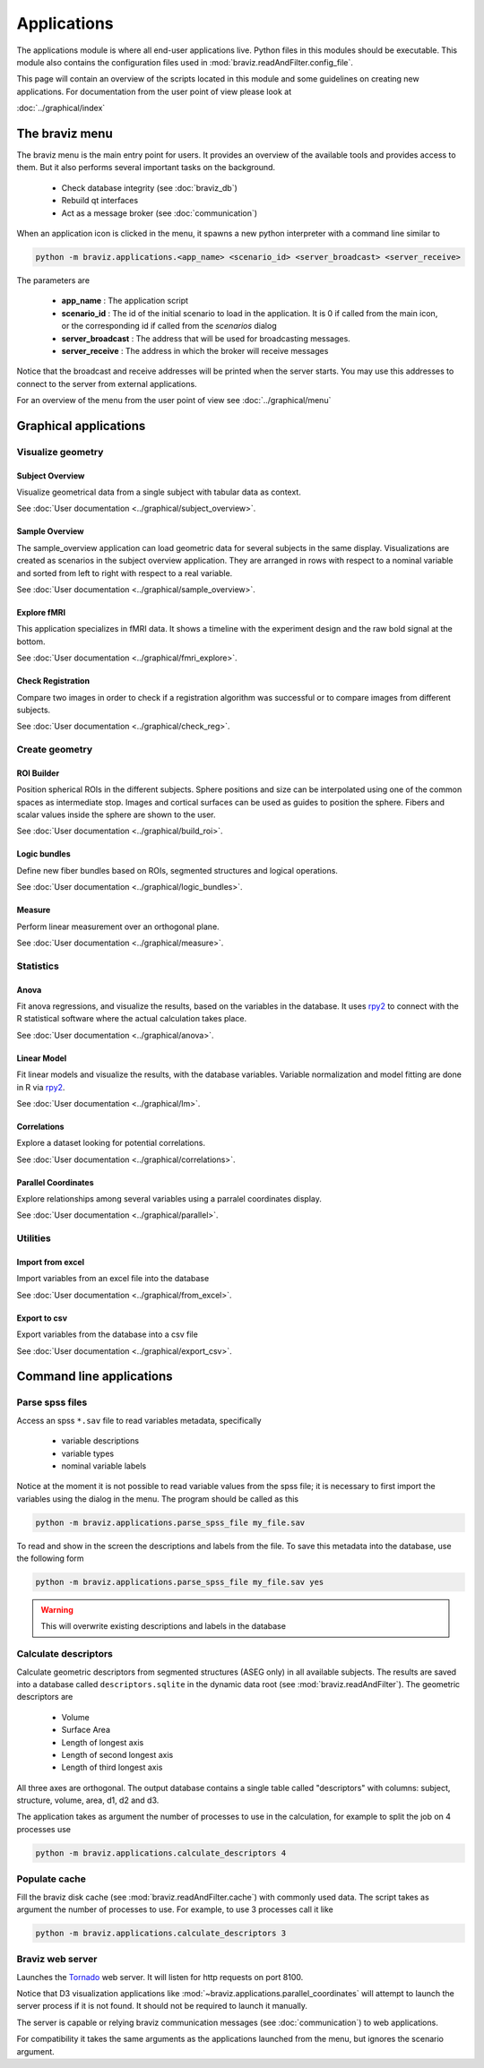 .. module:: braviz.applications

Applications
=============

The applications module is where all end-user applications live. Python files in this modules should be
executable. This module also contains the configuration files used in :mod:`braviz.readAndFilter.config_file`.

This page will contain an overview of the scripts located in this module and some guidelines on creating new
applications. For documentation from the user point of view please look at

:doc:`../graphical/index`


.. module::braviz.applications.braviz_menu2

The braviz menu
----------------

The braviz menu is the main entry point for users. It provides an overview of the available tools and provides access
to them. But it also performs several important tasks on the background.

    - Check database integrity (see :doc:`braviz_db`)
    - Rebuild qt interfaces
    - Act as a message broker (see :doc:`communication`)

When an application icon is clicked in the menu, it spawns a new python interpreter with a command line similar to

.. code-block:: console

    python -m braviz.applications.<app_name> <scenario_id> <server_broadcast> <server_receive>

The parameters are

    - **app_name** : The application script
    - **scenario_id** : The id of the initial scenario to load in the application. It is 0 if called from the
      main icon, or the corresponding id if called from the *scenarios* dialog
    - **server_broadcast** : The address that will be used for broadcasting messages.
    - **server_receive** : The address in which the broker will receive messages

Notice that the broadcast and receive addresses will be printed when the server starts. You may use this addresses
to connect to the server from external applications.

For an overview of the menu from the user point of view see :doc:`../graphical/menu`

Graphical applications
------------------------

Visualize geometry
^^^^^^^^^^^^^^^^^^^^

.. module:: braviz.applications.subject_overview

Subject Overview
"""""""""""""""""

.. image:: images/subj_overview.png
    :alt: Subject overview screenshot
    :width: 80%
    :align: center

Visualize geometrical data from a single subject with tabular data as context.

See :doc:`User documentation <../graphical/subject_overview>`.

.. ----------------------------------------------------------------------

.. module:: braviz.applications.sample_overview

Sample Overview
"""""""""""""""""

.. image:: images/sample_overview.png
    :alt: Sample overview screenshot
    :width: 80%
    :align: center

The sample_overview application can load geometric data for several subjects in the same display. Visualizations
are created as scenarios in the subject overview application. They are arranged in rows with respect to a nominal
variable and sorted from left to right with respect to a real variable.

See :doc:`User documentation <../graphical/sample_overview>`.

.. ----------------------------------------------------------------------

.. module:: braviz.applications.fmri_explorer

Explore fMRI
"""""""""""""""""

.. image:: images/fmri.png
    :alt: Explore fmri screenshot
    :width: 80%
    :align: center

This application specializes in fMRI data. It shows a timeline with the experiment design and the raw bold signal at
the bottom.

See :doc:`User documentation <../graphical/fmri_explore>`.

.. ----------------------------------------------------------------------

.. module:: braviz.applications.check_reg_app

Check Registration
""""""""""""""""""""

.. image:: images/check_reg.png
    :alt: Check registration screenshot
    :width: 80%
    :align: center

Compare two images in order to check if a registration algorithm was successful or
to compare images from different subjects.

See :doc:`User documentation <../graphical/check_reg>`.


Create geometry
^^^^^^^^^^^^^^^^^^^^

.. ----------------------------------------------------------------------

.. module:: braviz.applications.build_roi

ROI Builder
""""""""""""""""""""

.. image:: images/build_roi.png
    :alt: Roi builder screenshot
    :width: 80%
    :align: center

Position spherical ROIs in the different subjects. Sphere positions and size can
be interpolated using one of the common spaces as intermediate stop. Images and cortical surfaces can be used as
guides to position the sphere. Fibers and scalar values inside the sphere are shown to the user.

See :doc:`User documentation <../graphical/build_roi>`.

.. ----------------------------------------------------------------------

.. module:: braviz.applications.logic_bundles

Logic bundles
""""""""""""""""""""

.. image:: images/logic_bundles.png
    :alt: Logic bundles screenshot
    :width: 80%
    :align: center

Define new fiber bundles based on ROIs, segmented structures and logical
operations.

See :doc:`User documentation <../graphical/logic_bundles>`.

.. ----------------------------------------------------------------------

.. module:: braviz.applications.measure_task

Measure
""""""""""""""""""""

.. image:: images/measure.png
    :alt: Measure application screenshot
    :width: 80%
    :align: center

Perform linear measurement over an orthogonal plane.

See :doc:`User documentation <../graphical/measure>`.


Statistics
^^^^^^^^^^^^^^^^^^^^^^^^^^^^

.. ----------------------------------------------------------------------

.. module:: braviz.applications.anova_task

Anova
""""""""""""""""""""

.. image:: images/anova.png
    :alt: Anova application screenshot
    :width: 80%
    :align: center

Fit anova regressions, and visualize the results, based on the
variables in the database. It uses `rpy2 <rpy.sourceforge.net>`_ to connect with the R statistical
software where the actual calculation takes place.

See :doc:`User documentation <../graphical/anova>`.

.. ----------------------------------------------------------------------

.. module:: braviz.applications.lm_task

Linear Model
""""""""""""""""""""

.. image:: images/linear_model.png
    :alt: Linear model application screenshot
    :width: 80%
    :align: center

Fit linear models and visualize the results, with the database variables.
Variable normalization and model fitting are done in R via  `rpy2 <rpy.sourceforge.net>`_.

See :doc:`User documentation <../graphical/lm>`.

.. ----------------------------------------------------------------------

.. module:: braviz.applications.correlations

Correlations
""""""""""""""""""""

.. image:: images/correlations.png
    :alt: Correlations application screenshot
    :width: 80%
    :align: center

Explore a dataset looking for potential correlations.

See :doc:`User documentation <../graphical/correlations>`.


.. ----------------------------------------------------------------------

.. module:: braviz.applications.parallel_coordinates

Parallel Coordinates
"""""""""""""""""""""

.. image:: images/parallel.png
    :alt: Parallel coordinates application screenshot
    :width: 80%
    :align: center

Explore relationships among several variables using a parralel coordinates display.

See :doc:`User documentation <../graphical/parallel>`.


Utilities
^^^^^^^^^^

.. module:: import_from_excel

Import from excel
""""""""""""""""""

Import variables from an excel file into the database

See :doc:`User documentation <../graphical/from_excel>`.

.. module:: export_vars

Export to csv
""""""""""""""""""

Export variables from the database into a csv file

See :doc:`User documentation <../graphical/export_csv>`.


Command line applications
---------------------------

.. module:: braviz.applications.parse_spss_file

Parse spss files
^^^^^^^^^^^^^^^^^^^^^^^^^^^^

Access an spss ``*.sav`` file to read variables metadata, specifically

    - variable descriptions
    - variable types
    - nominal variable labels

Notice at the moment it is not possible to read variable values from the spss file; it is necessary
to first import the variables using the dialog in the menu. The program should be called as this

.. code-block:: console

    python -m braviz.applications.parse_spss_file my_file.sav

To read and show in the screen the descriptions and labels from the file. To save this metadata into the
database, use the following form

.. code-block:: console

    python -m braviz.applications.parse_spss_file my_file.sav yes

.. warning:: This will overwrite existing descriptions and labels in the database

.. module:: braviz.applications.calculate_descriptors

Calculate descriptors
^^^^^^^^^^^^^^^^^^^^^^^^^^^^

Calculate geometric descriptors from segmented structures (ASEG only) in all available subjects.
The results are saved into a database called ``descriptors.sqlite`` in the dynamic data root
(see :mod:`braviz.readAndFilter`). The geometric descriptors are

 -  Volume
 -  Surface Area
 -  Length of longest axis
 -  Length of second longest axis
 -  Length of third longest axis

All three axes are orthogonal. The output database contains a single table called "descriptors" with
columns: subject, structure, volume, area, d1, d2 and d3.

The application takes as argument the number of processes to use in the calculation, for example to
split the job on 4 processes use

.. code-block:: console

    python -m braviz.applications.calculate_descriptors 4

.. module:: braviz.applications.populate_cache

Populate cache
^^^^^^^^^^^^^^^^^^^^^^^^^^^^

Fill the braviz disk cache (see :mod:`braviz.readAndFilter.cache`) with commonly used data.
The script takes as argument the number of processes to use. For example, to use 3 processes
call it like

.. code-block:: console

    python -m braviz.applications.calculate_descriptors 3

.. module:: braviz.applications.braviz_web_server

Braviz web server
^^^^^^^^^^^^^^^^^^^^^^^^^^^^

Launches the `Tornado <tornado.readthedocs.org>`_ web server. It will listen for http requests on port 8100.

Notice that D3 visualization applications like :mod:`~braviz.applications.parallel_coordinates` will attempt
to launch the server process if it is not found. It should not be required to launch it manually.

The server is capable or relying braviz communication messages (see :doc:`communication`) to
web applications.

For compatibility it takes the same arguments as the applications launched from the menu, but ignores the scenario
argument.